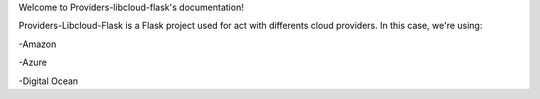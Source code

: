 Welcome to Providers-libcloud-flask's documentation!

Providers-Libcloud-Flask is a Flask project used for act with differents cloud providers. In this case, we're using:

-Amazon

-Azure

-Digital Ocean
